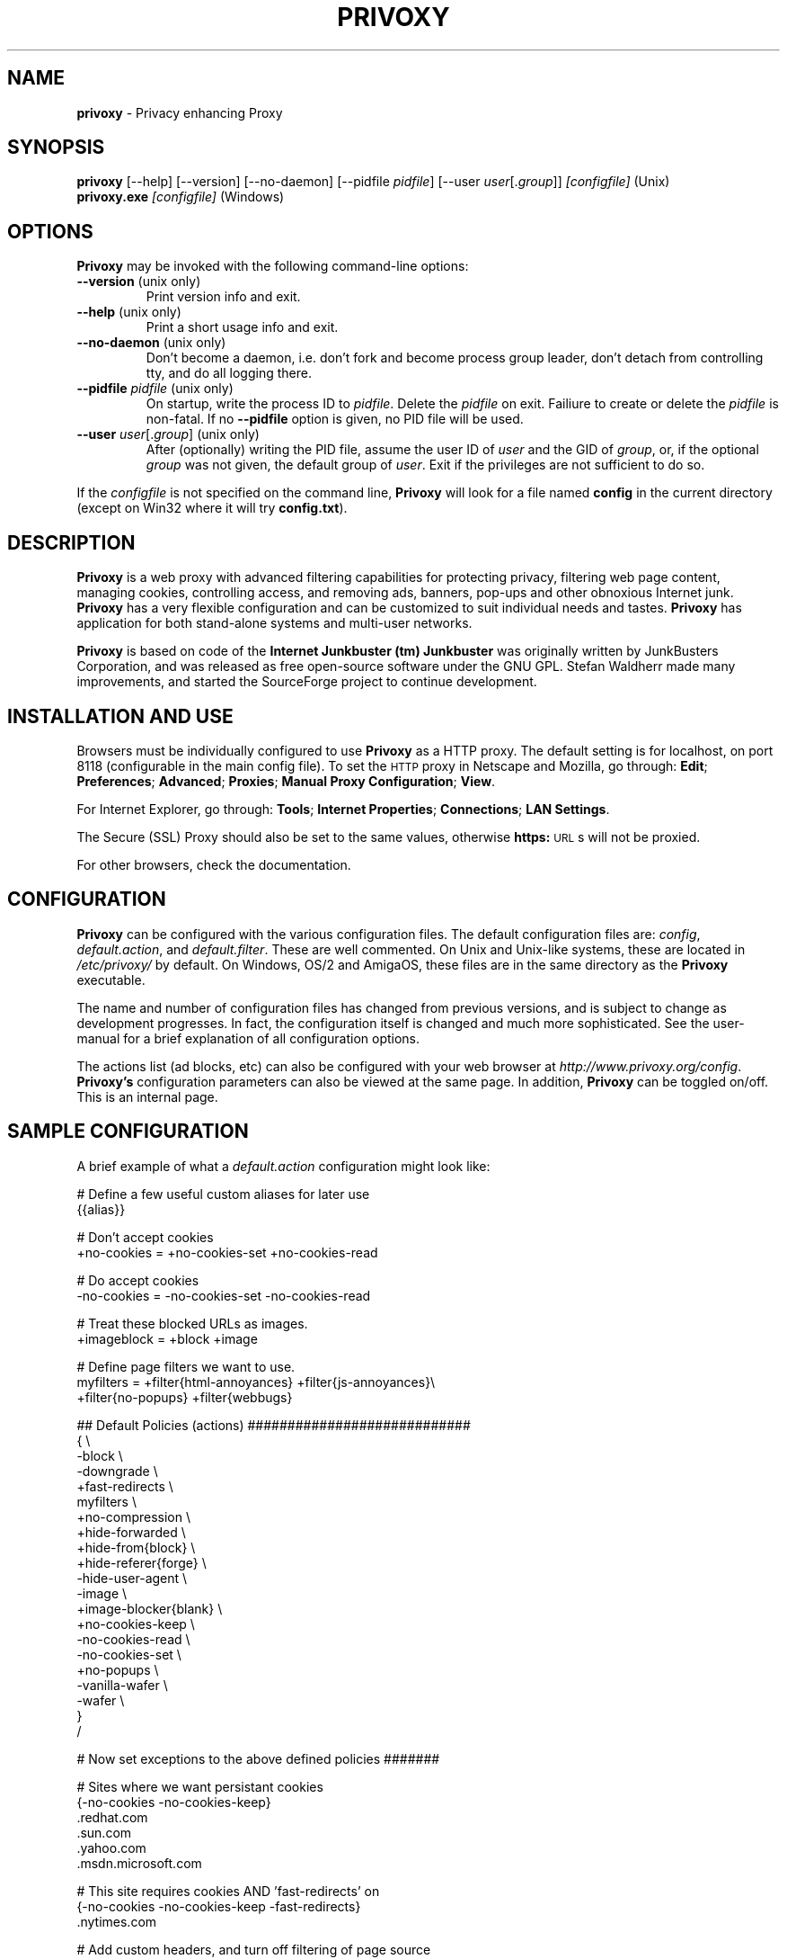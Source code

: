 .\" Revised man page 10/13/01, for development version.
.\" Hal Burgiss <hal@foobox.net> 
.\" for Privoxy developers: ijbswa-developers@lists.sourceforge.net
.\"
.TH PRIVOXY 1 "v2.9.13 (beta) Date: 2002/03/24"

.SH NAME
\fBprivoxy\fP
- Privacy enhancing
Proxy
.\"\s-2(TM)\s+2
.SH SYNOPSIS
\fBprivoxy\fP
[--help] [--version] [--no-daemon] [--pidfile \fIpidfile\fP] [--user \fIuser\fP[.\fIgroup\fP]] 
\fI\&[configfile]\fP (Unix)
.TP
\fBprivoxy.exe\fP \fI[configfile]\fP (Windows)
.br

.SH OPTIONS
\fBPrivoxy\fP may be invoked with the following command-line options:
.TP
.BR --version " (unix only)"
Print version info and exit.
.TP
.BR --help " (unix only)"
Print a short usage info and exit.
.TP
.BR --no-daemon " (unix only)"
Don't become a daemon, i.e. don't fork and become process group
leader, don't detach from controlling tty, and do all logging
there.
.TP
\fB --pidfile\fP \fIpidfile\fP (unix only)
On startup, write the process ID to \fIpidfile\fP. Delete the
\fIpidfile\fP on exit. Failiure to create or delete the
\fIpidfile\fP is non-fatal. If no \fB--pidfile\fP option
is given, no PID file will be used.
.TP
\fB --user\fP \fIuser\fP[.\fIgroup\fP] (unix only)
After (optionally) writing the PID file, assume the user ID
of \fIuser\fP and the GID of \fIgroup\fP, or, if the optional
\fIgroup\fP was not given, the default group of \fIuser\fP.
Exit if the privileges are not sufficient to do so.

.PP
If the \fIconfigfile\fP is not specified on the command line,
\fBPrivoxy\fP will look for a file named \fBconfig\fP in the 
current directory (except on Win32 where it will try \fBconfig.txt\fP).


.SH DESCRIPTION
\fBPrivoxy\fP is a web proxy with advanced filtering capabilities for
protecting privacy, filtering web page content, managing cookies,
controlling access, and removing ads, banners, pop-ups and other
obnoxious Internet junk. \fBPrivoxy\fP has a very flexible configuration and
can be customized to suit individual needs and tastes. \fBPrivoxy\fP has
application for both stand-alone systems and multi-user networks.
.PP
\fBPrivoxy\fP is based on code of the \fBInternet Junkbuster (tm)\fP 
\fBJunkbuster\fP was originally written by JunkBusters Corporation, and was
released as free open-source software under the GNU GPL. Stefan Waldherr made
many improvements, and started the SourceForge project to continue
development.

.SH INSTALLATION AND USE
Browsers must be individually configured to use 
\fBPrivoxy\fP as a HTTP proxy.
The default setting is for localhost, 
on port 8118 (configurable in the main config file).
To set the 
\s-2HTTP\s0
proxy in Netscape and Mozilla,
go through:
\fB\&Edit\fP;
\fB\&Preferences\fP;
\fB\&Advanced\fP;
\fB\&Proxies\fP;
\fB\&Manual Proxy Configuration\fP;
\fB\&View\fP.
.PP
For Internet Explorer,
go through:
\fB\&Tools\fP;
\fB\&Internet Properties\fP;
\fB\&Connections\fP;
\fB\&LAN Settings\fP.
.PP
The
Secure (SSL) Proxy \" ijbfaq.html#security
should also be set to the same values,
otherwise
\fB\&https:\fP
\s-2URL\s0s
will not be proxied.
.PP
For other browsers, check the documentation.

.SH CONFIGURATION
\fBPrivoxy\fP can be configured with the various configuration 
files. The default configuration files are: \fIconfig\fP, 
\fIdefault.action\fP, and \fIdefault.filter\fP. These are well commented. 
On Unix and Unix-like systems, these are located in \fI/etc/privoxy/\fP 
by default. On Windows, OS/2 and AmigaOS, these files are in the same directory 
as the \fBPrivoxy\fP executable. 
.PP
The name and number of configuration files has changed from previous versions,
and is subject to change as development progresses. In fact, the configuration
itself is changed and much more sophisticated. See the user-manual for a brief
explanation of all configuration options.
.PP
The actions list (ad blocks, etc) can also be configured with your 
web browser at \fIhttp://www.privoxy.org/config\fP.
\fBPrivoxy's\fP configuration parameters can also be viewed 
at the same page. In addition, \fBPrivoxy\fP can be toggled on/off.
This is an internal page. 

.SH "SAMPLE CONFIGURATION"
.PP
A brief example of what a \fIdefault.action\fP configuration might look like:
.PP
.nf

# Define a few useful custom aliases for later use
{{alias}}

# Don't accept cookies
+no-cookies = +no-cookies-set +no-cookies-read

# Do accept cookies
-no-cookies = -no-cookies-set -no-cookies-read

# Treat these blocked URLs as images.
+imageblock = +block +image

# Define page filters we want to use.
myfilters = +filter{html-annoyances} +filter{js-annoyances}\\
            +filter{no-popups} +filter{webbugs}

## Default Policies (actions) ############################
{ \\
 -block \\
 -downgrade \\
 +fast-redirects \\
 myfilters \\
 +no-compression \\
 +hide-forwarded \\
 +hide-from{block} \\
 +hide-referer{forge} \\
 -hide-user-agent \\
 -image \\
 +image-blocker{blank} \\
 +no-cookies-keep \\
 -no-cookies-read \\
 -no-cookies-set \\
 +no-popups \\
 -vanilla-wafer \\
 -wafer \\
}
/

# Now set exceptions to the above defined policies #######

# Sites where we want persistant cookies
{-no-cookies -no-cookies-keep}
 .redhat.com
 .sun.com
 .yahoo.com
 .msdn.microsoft.com

# This site requires cookies AND 'fast-redirects' on
{-no-cookies -no-cookies-keep -fast-redirects}
 .nytimes.com

# Add custom headers, and turn off filtering of page source
{+add-header{X-Privacy: Yes please} #-add-header{*} \\
 +add-header{X-User-Tracking: No thanks!} -filter}
 privacy.net

# Block, and treat these URLs as 'images'.
{+imageblock}
 .adforce.imgis.com
 .ad.preferences.com/image.*
 .ads.web.aol.com
 .ad-adex3.flycast.com
 .ad.doubleclick.net
 .ln.doubleclick.net
 .ad.de.doubleclick.net
 /.*/count\\.cgi\\?.*df=
 194.221.183.22[1-7]
 a196.g.akamai.net/7/196/2670/000[12]/images.gmx.net/i4/images/.*/

# Block any URLs that match these patterns
{+block}
 /.*/(.*[-_.])?ads?[0-9]?(/|[-_.].*|\\.(gif|jpe?g))
 /.*/(plain|live|rotate)[-_.]?ads?/
 /.*/(sponsor)s?[0-9]?/
 /.*/ad(server|stream|juggler)\\.(cgi|pl|dll|exe)
 /.*/adbanners/
 /.*/adv((er)?ts?|ertis(ing|ements?))?/
 /.*/banners?/
 /.*/popupads/
 /.*/advert[0-9]+\\.jpg
 /ad_images/
 /.*/ads/
 /images/.*/.*_anim\\.gif
 /rotations/ 
 /.*(ms)?backoff(ice)?.*\\.(gif|jpe?g)
 195.63.104.*/(inbox|log|meld|folderlu|folderru|log(in|out)[lmr]u|)
 .images.nytimes.com
 .images.yahoo.com/adv/
 /.*cnnstore\\.gif

.fi
.sp
.PP
See the comments in the configuration files themselves, or the user-manual 
for explanations of the above syntax, and other \fBPrivoxy\fP configuration 
options.

.SH "FILES"
\fI/usr/sbin/privoxy\fP
.br
\fI/etc/privoxy/config\fP
.br
\fI/etc/privoxy/default.action\fP
.br
\fI/etc/privoxy/advanced.action\fP
.br
\fI/etc/privoxy/basic.action\fP
.br
\fI/etc/privoxy/intermediate.action\fP
.br
\fI/etc/privoxy/default.filter\fP
.br
\fI/etc/privoxy/trust\fP
.br
\fI/etc/privoxy/templates/*\fP
.br
\fI/var/log/privoxy/logfile\fP

.PP
Various other files should be included, but may vary depending on platform 
and build configuration. More documentation should be included in the local
documentation directory, though is not complete at this time.

.SH SIGNALS
\fBPrivoxy\fP terminates on the \fBSIGINT\fP, \fBSIGTERM\fP and \fBSIGABRT\fP
signals. Log rotation scripts may cause a re-opening of the logfile by sending
a \fBSIGHUP\fP to \fBPrivoxy\fP. Note that unlike other daemons, \fBPrivoxy\fP
does not need to be made aware of config file changes by \fBSIGHUP\fP -- it will
detect them automatically.
 
.SH NOTES
This is a \fBBETA\fP version of \fBPrivoxy\fP. Not all features are  
complete or well tested.
.PP
Please see the user-maual on how to contact the developers for 
feature requests, reporting problems, and other questions.

.SH BUGS
Probably. Please see the user-manual for how and where to report bugs.

.SH SEE ALSO
.br
http://www.privoxy.org/config
.br
http://www.privoxy.org/
.br
http://sourceforge.net/projects/ijbswa
.br
http://www.waldherr.org/junkbuster/\" waldherr.org#
.br
http://www.junkbusters.com/ht/en/cookies.html\" cookies.html#
.br
http://privacy.net/analyze/
.br
http://www.squid-cache.org/
.br
http://linuxalpha.ch/packages/

.SH DEVELOPMENT TEAM
.br
 Stefan Waldherr 
.br
 Andreas Oesterhelt 
.br
 Jon Foster 
.br
 Markus Breitenbach
.br
 Thomas Steudten
.br
 David Schmidt
.br
 Haroon Rafique
.br
 Joerg Strohmayer
.br
 Shamim Mohamed
.br
 Sarantis Paskalis
.br
 Gabriel L. Somlo
.br
 John Venvertloh
.br
 Hal Burgiss
.br
 Rodrigo Barbosa

.SH COPYRIGHT AND LICENSE
\"Orginally written by, and copyrighted by, the Anonymous Coders and Junkbusters
\"Corporation. 
\".PP
This program is free software; you can redistribute it and/or modify
it under the terms of the GNU General Public License as published by
the Free Software Foundation; either version 2 of the License, or
(at your option) any later version.
.PP
This program is distributed in the hope that it will be useful,
but WITHOUT ANY WARRANTY; without even the implied warranty of
MERCHANTABILITY or FITNESS FOR A PARTICULAR PURPOSE.  See the
GNU General Public License for more details.
.PP
You should have received a copy of the GNU General Public License
along with this program; if not, write to the Free Software
Foundation, Inc., 59 Temple Place, Suite 330, Boston, MA  02111-1307  USA
.PP
Internet Junkbuster
Proxy
is a
trademark \" legal.html#marks
of Junkbusters Corporation.
